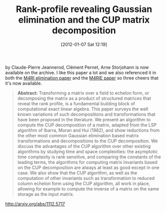 #+TITLE: Rank-profile revealing Gaussian elimination and the CUP matrix decomposition
#+POSTID: 711
#+DATE: [2012-01-07 Sat 12:19]
#+OPTIONS: toc:nil num:nil todo:nil pri:nil tags:nil ^:nil TeX:nil
#+CATEGORY: m4ri, sage
#+TAGS: exact linear algebra, linear algebra, m4ri, m4rie, matrix decomposition, paper, ple, pre-print

by Claude-Pierre Jeannerod, Clément Pernet, Arne Storjohann is now available on the archive. I like this paper a lot and we also referenced it in both the [[http://arxiv.org/abs/1111.6549][M4RI elimination paper]] and the [[http://arxiv.org/abs/1111.6900][M4RIE paper]] so three cheers that it's now available.

#+BEGIN_QUOTE
*Abstract:* Transforming a matrix over a field to echelon form, or decomposing the matrix as a product of structured matrices that reveal the rank profile, is a fundamental building block of computational exact linear algebra. This paper surveys the well known variations of such decompositions and transformations that have been proposed in the literature. We present an algorithm to compute the CUP decomposition of a matrix, adapted from the LSP algorithm of Ibarra, Moran and Hui (1982), and show reductions from the other most common Gaussian elimination based matrix transformations and decompositions to the CUP decomposition. We discuss the advantages of the CUP algorithm over other existing algorithms by studying time and space complexities: the asymptotic time complexity is rank sensitive, and comparing the constants of the leading terms, the algorithms for computing matrix invariants based on the CUP decomposition are always at least as good except in one case. We also show that the CUP algorithm, as well as the computation of other invariants such as transformation to reduced column echelon form using the CUP algorithm, all work in place, allowing for example to compute the inverse of a matrix on the same storage as the input matrix.
#+END_QUOTE

[[http://arxiv.org/abs/1112.5717]]



